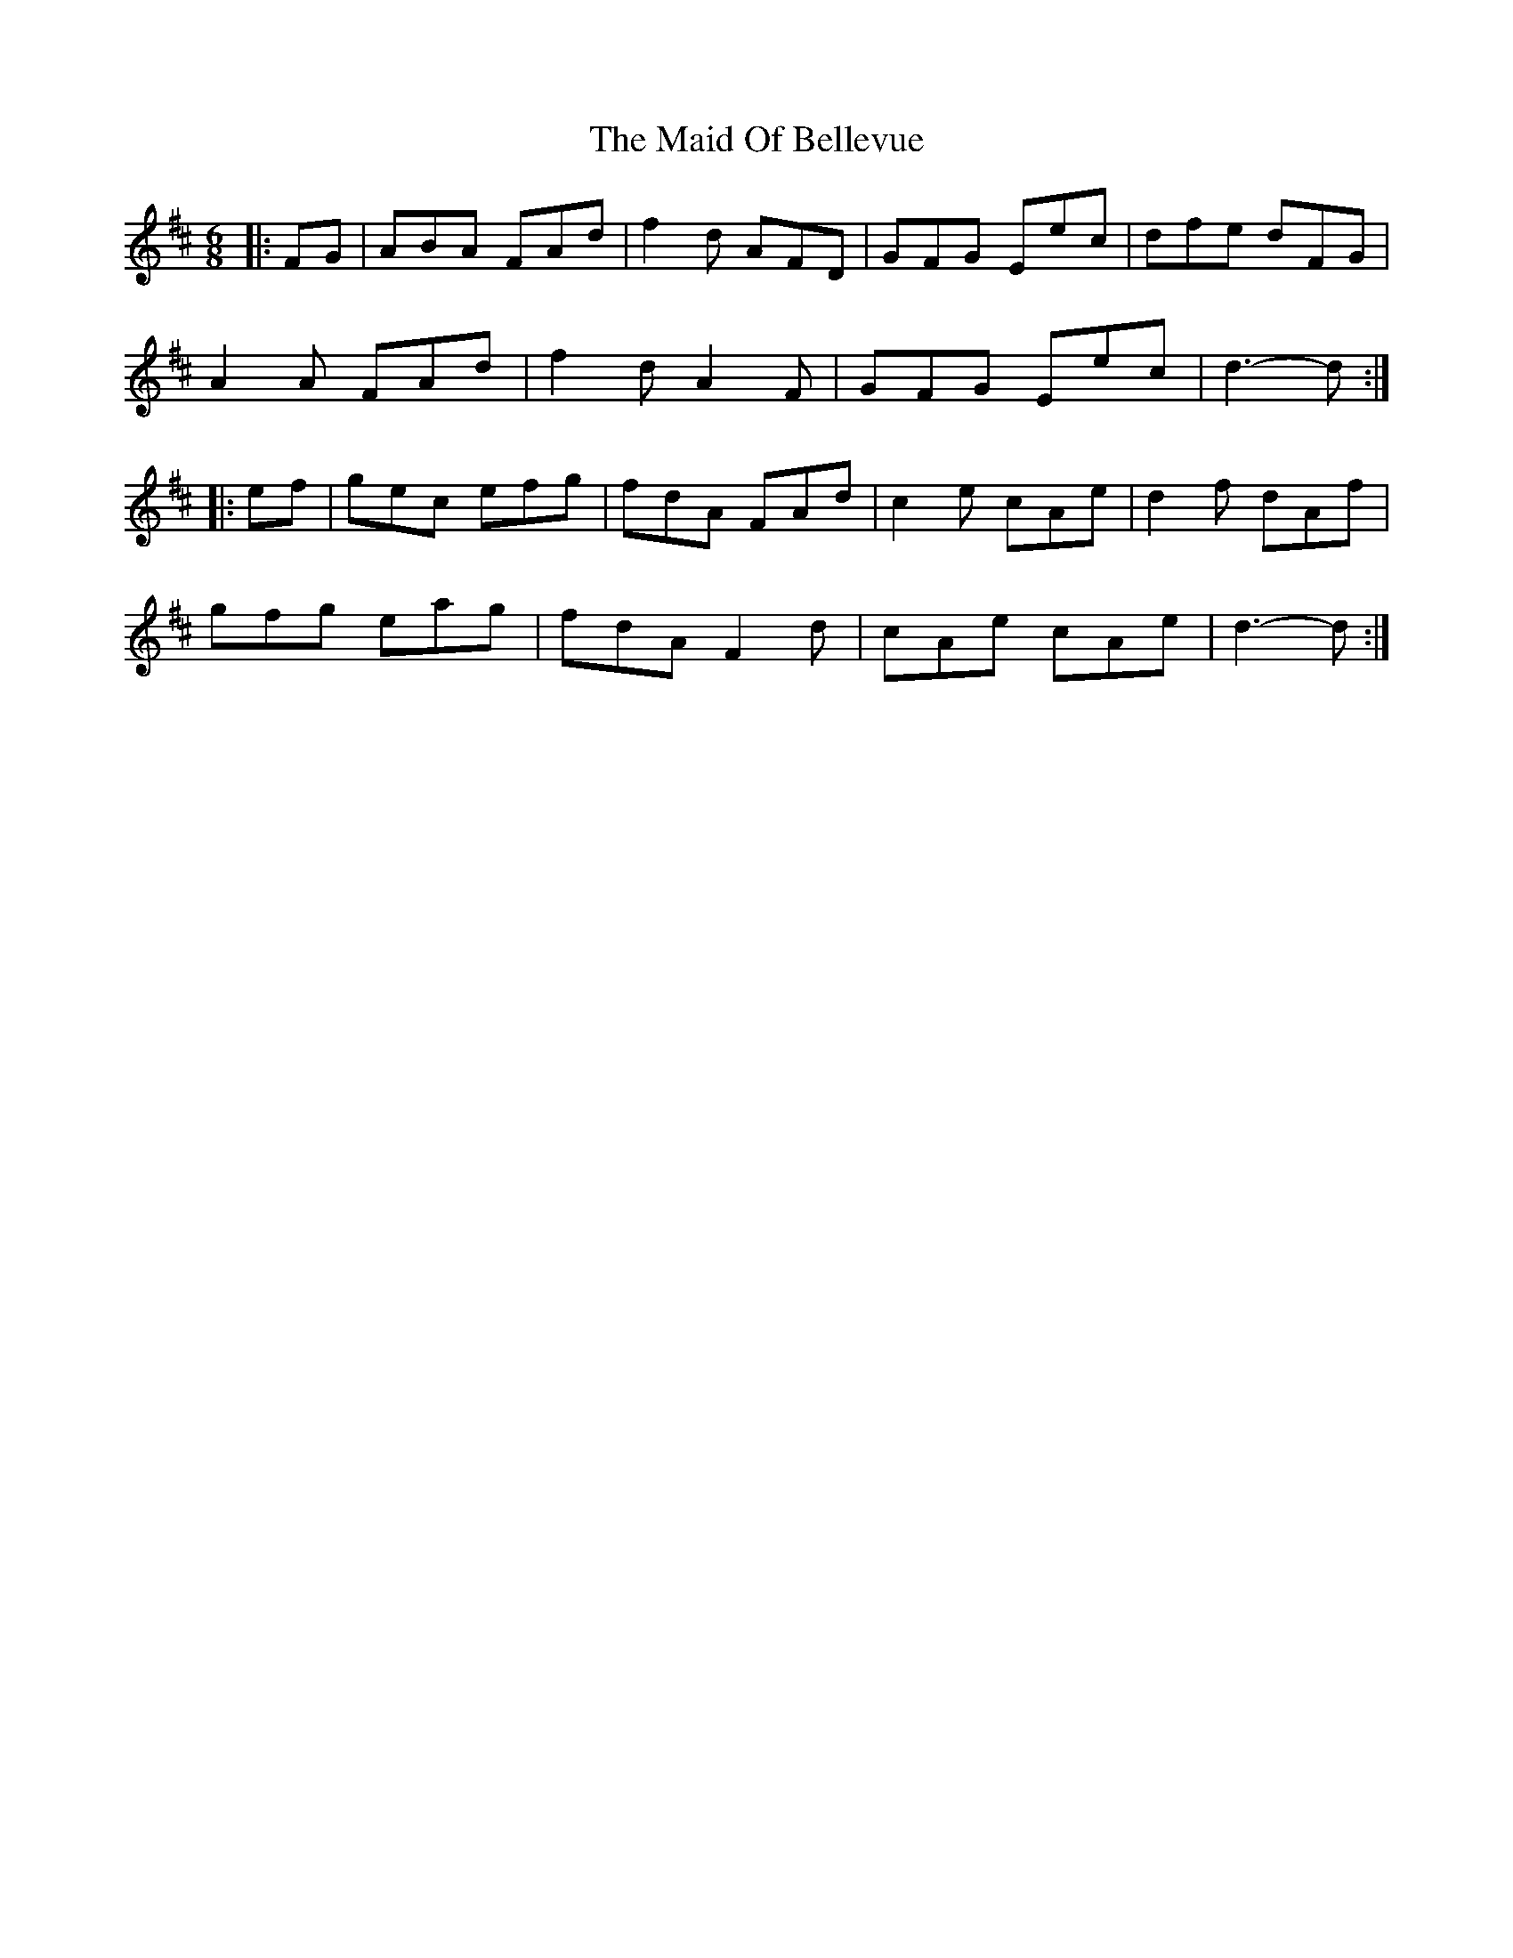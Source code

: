 X: 24963
T: Maid Of Bellevue, The
R: jig
M: 6/8
K: Dmajor
|:FG|ABA FAd|f2 d AFD|GFG Eec|dfe dFG|
A2 A FAd|f2 d A2 F|GFG Eec|d3- d:|
|:ef|gec efg|fdA FAd|c2 e cAe|d2 f dAf|
gfg eag|fdA F2 d|cAe cAe|d3- d:|

